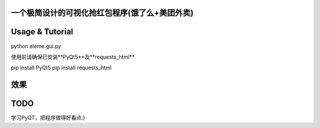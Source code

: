 一个极简设计的可视化抢红包程序(饿了么+美团外卖)
===========================================
Usage & Tutorial 
======
python eleme.gui.py

使用前请确保已安装**PyQt5**及**requests_html**

pip install PyQt5
pip install requests_html

效果
====
.. image:: http://ww1.sinaimg.cn/large/005LWWStly1fozfw7k10xj30m50i0aa5.jpg


TODO
====
学习PyQT，把程序做得好看点:)



